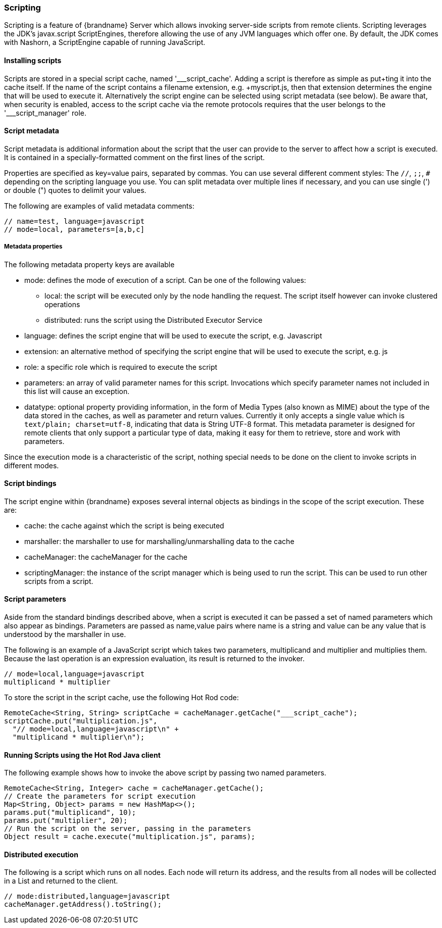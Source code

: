[[scripting]]
=== Scripting

Scripting is a feature of {brandname} Server which allows invoking server-side scripts from remote clients.
Scripting leverages the JDK's javax.script ScriptEngines, therefore allowing the use of any JVM languages which offer one.
By default, the JDK comes with Nashorn, a ScriptEngine capable of running JavaScript.

==== Installing scripts
Scripts are stored in a special script cache, named '___script_cache'.
Adding a script is therefore as simple as +put+ting it into the cache itself.
If the name of the script contains a filename extension, e.g. +myscript.js+, then that extension determines the engine that
will be used to execute it.
Alternatively the script engine can be selected using script metadata (see below).
Be aware that, when security is enabled, access to the script cache via the remote protocols requires
that the user belongs to the pass:['___script_manager'] role.

==== Script metadata
Script metadata is additional information about the script that the user can provide to the server to affect how a
script is executed.
It is contained in a specially-formatted comment on the first lines of the script.

Properties are specified as +key=value+ pairs, separated by commas.
You can use several different comment styles: The `//`, `;;`, `#` depending on the scripting language you use.
You can split metadata over multiple lines if necessary, and you can use single (') or double (") quotes to delimit your values.

The following are examples of valid metadata comments:
[source,javascript]
----
// name=test, language=javascript
// mode=local, parameters=[a,b,c]
----

===== Metadata properties

The following metadata property keys are available

* mode: defines the mode of execution of a script. Can be one of the following values:
** local: the script will be executed only by the node handling the request. The script itself however can invoke clustered operations
** distributed: runs the script using the Distributed Executor Service
* language: defines the script engine that will be used to execute the script, e.g. Javascript
* extension: an alternative method of specifying the script engine that will be used to execute the script, e.g. js
* role: a specific role which is required to execute the script
* parameters: an array of valid parameter names for this script. Invocations which specify parameter names not included in this list will cause an exception.
* datatype: optional property providing information, in the form of
Media Types (also known as MIME) about the type of the data stored in the
caches, as well as parameter and return values. Currently it only accepts a
single value which is `text/plain; charset=utf-8`, indicating that data is
String UTF-8 format. This metadata parameter is designed for remote clients
that only support a particular type of data, making it easy for them to
retrieve, store and work with parameters.

Since the execution mode is a characteristic of the script, nothing special needs to be done on the client to invoke scripts in different modes.

==== Script bindings
The script engine within {brandname} exposes several internal objects as bindings in the scope of the script execution.
These are:

* cache: the cache against which the script is being executed
* marshaller: the marshaller to use for marshalling/unmarshalling data to the cache
* cacheManager: the cacheManager for the cache
* scriptingManager: the instance of the script manager which is being used to run the script. This can be used to run other scripts from a script.

==== Script parameters
Aside from the standard bindings described above, when a script is executed it can be passed a set of named parameters which also appear as bindings.
Parameters are passed as +name,value+ pairs where +name+ is a string and +value+ can be any value that is understood by the marshaller in use.

The following is an example of a JavaScript script which takes two parameters, +multiplicand+ and +multiplier+ and multiplies them.
Because the last operation is an expression evaluation, its result is returned to the invoker.
[source,javascript]
----
// mode=local,language=javascript
multiplicand * multiplier
----

To store the script in the script cache, use the following Hot Rod code:

[source,java]
----
RemoteCache<String, String> scriptCache = cacheManager.getCache("___script_cache");
scriptCache.put("multiplication.js",
  "// mode=local,language=javascript\n" +
  "multiplicand * multiplier\n");
----

==== Running Scripts using the Hot Rod Java client
The following example shows how to invoke the above script by passing two named parameters.

[source,java]
----
RemoteCache<String, Integer> cache = cacheManager.getCache();
// Create the parameters for script execution
Map<String, Object> params = new HashMap<>();
params.put("multiplicand", 10);
params.put("multiplier", 20);
// Run the script on the server, passing in the parameters
Object result = cache.execute("multiplication.js", params);
----

==== Distributed execution
The following is a script which runs on all nodes.
Each node will return its address, and the results from all nodes will be collected in a List and returned to the client.
[source,javascript]
----
// mode:distributed,language=javascript
cacheManager.getAddress().toString();
----
